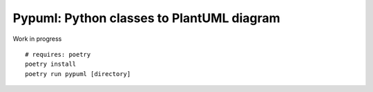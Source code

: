 Pypuml: Python classes to PlantUML diagram
==========================

Work in progress

::

   # requires: poetry
   poetry install
   poetry run pypuml [directory]